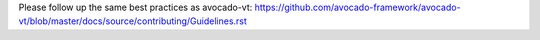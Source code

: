 Please follow up the same best practices as avocado-vt:
https://github.com/avocado-framework/avocado-vt/blob/master/docs/source/contributing/Guidelines.rst
